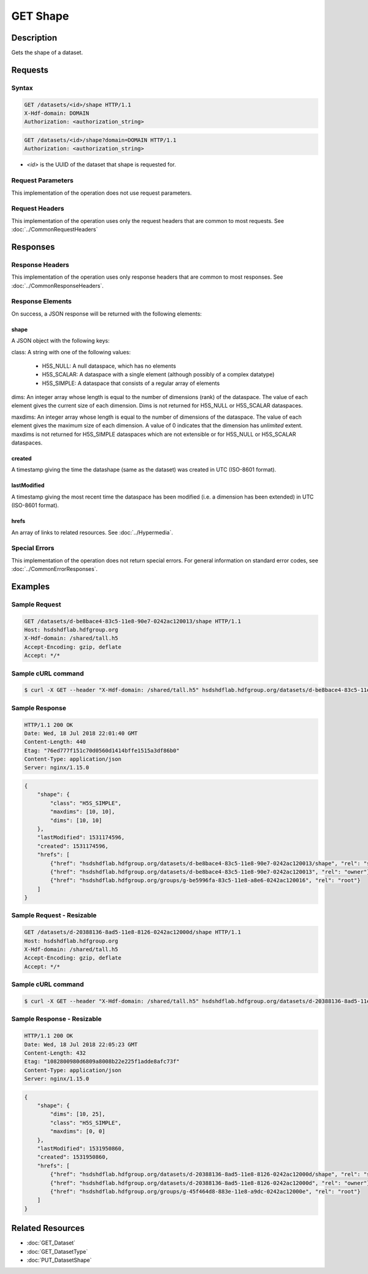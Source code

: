 **********************************************
GET Shape
**********************************************

Description
===========
Gets the shape of a dataset.

Requests
========

Syntax
------
.. code-block:: http

    GET /datasets/<id>/shape HTTP/1.1
    X-Hdf-domain: DOMAIN
    Authorization: <authorization_string>

.. code-block:: http

    GET /datasets/<id>/shape?domain=DOMAIN HTTP/1.1
    Authorization: <authorization_string>

* *<id>* is the UUID of the dataset that shape is requested for.

Request Parameters
------------------
This implementation of the operation does not use request parameters.

Request Headers
---------------
This implementation of the operation uses only the request headers that are common
to most requests.  See :doc:`../CommonRequestHeaders`

Responses
=========

Response Headers
----------------

This implementation of the operation uses only response headers that are common to 
most responses.  See :doc:`../CommonResponseHeaders`.

Response Elements
-----------------

On success, a JSON response will be returned with the following elements:

shape
^^^^^

A JSON object with the following keys:

class: A string with one of the following values:

 * H5S_NULL: A null dataspace, which has no elements
 * H5S_SCALAR: A dataspace with a single element (although possibly of a complex datatype)
 * H5S_SIMPLE: A dataspace that consists of a regular array of elements
 
dims: An integer array whose length is equal to the number of dimensions (rank) of the 
dataspace.  The value of each element gives the current size of each dimension.  Dims
is not returned for H5S_NULL or H5S_SCALAR dataspaces.

maxdims: An integer array whose length is equal to the number of dimensions of the 
dataspace.  The value of each element gives the maximum size of each dimension. A value
of 0 indicates that the dimension has *unlimited* extent.  maxdims is not returned for
H5S_SIMPLE dataspaces which are not extensible or for H5S_NULL or H5S_SCALAR dataspaces.

created
^^^^^^^
A timestamp giving the time the datashape (same as the dataset) was created in 
UTC (ISO-8601 format).

lastModified
^^^^^^^^^^^^
A timestamp giving the most recent time the dataspace has been modified (i.e. a  
dimension has been extended) in UTC (ISO-8601 format).

hrefs
^^^^^
An array of links to related resources.  See :doc:`../Hypermedia`.

Special Errors
--------------

This implementation of the operation does not return special errors.  For general 
information on standard error codes, see :doc:`../CommonErrorResponses`.

Examples
========

Sample Request
--------------

.. code-block:: http

    GET /datasets/d-be8bace4-83c5-11e8-90e7-0242ac120013/shape HTTP/1.1
    Host: hsdshdflab.hdfgroup.org
    X-Hdf-domain: /shared/tall.h5
    Accept-Encoding: gzip, deflate
    Accept: */*

Sample cURL command
-------------------

.. code-block:: bash

    $ curl -X GET --header "X-Hdf-domain: /shared/tall.h5" hsdshdflab.hdfgroup.org/datasets/d-be8bace4-83c5-11e8-90e7-0242ac120013/shape

Sample Response
---------------

.. code-block:: http

    HTTP/1.1 200 OK
    Date: Wed, 18 Jul 2018 22:01:40 GMT
    Content-Length: 440
    Etag: "76ed777f151c70d0560d1414bffe1515a3df86b0"
    Content-Type: application/json
    Server: nginx/1.15.0

.. code-block:: json

    {
        "shape": {
            "class": "H5S_SIMPLE",
            "maxdims": [10, 10],
            "dims": [10, 10]
        },
        "lastModified": 1531174596,
        "created": 1531174596,
        "hrefs": [
            {"href": "hsdshdflab.hdfgroup.org/datasets/d-be8bace4-83c5-11e8-90e7-0242ac120013/shape", "rel": "self"},
            {"href": "hsdshdflab.hdfgroup.org/datasets/d-be8bace4-83c5-11e8-90e7-0242ac120013", "rel": "owner"},
            {"href": "hsdshdflab.hdfgroup.org/groups/g-be5996fa-83c5-11e8-a8e6-0242ac120016", "rel": "root"}
        ]
    }

Sample Request - Resizable
--------------------------

.. code-block:: http

    GET /datasets/d-20388136-8ad5-11e8-8126-0242ac12000d/shape HTTP/1.1
    Host: hsdshdflab.hdfgroup.org
    X-Hdf-domain: /shared/tall.h5
    Accept-Encoding: gzip, deflate
    Accept: */*

Sample cURL command
-------------------

.. code-block:: bash

    $ curl -X GET --header "X-Hdf-domain: /shared/tall.h5" hsdshdflab.hdfgroup.org/datasets/d-20388136-8ad5-11e8-8126-0242ac12000d/shape

Sample Response - Resizable
----------------------------

.. code-block:: http

    HTTP/1.1 200 OK
    Date: Wed, 18 Jul 2018 22:05:23 GMT
    Content-Length: 432
    Etag: "1082800980d6809a8008b22e225f1adde8afc73f"
    Content-Type: application/json
    Server: nginx/1.15.0

.. code-block:: json

    {
        "shape": {
            "dims": [10, 25],
            "class": "H5S_SIMPLE",
            "maxdims": [0, 0]
        },
        "lastModified": 1531950860,
        "created": 1531950860,
        "hrefs": [
            {"href": "hsdshdflab.hdfgroup.org/datasets/d-20388136-8ad5-11e8-8126-0242ac12000d/shape", "rel": "self"},
            {"href": "hsdshdflab.hdfgroup.org/datasets/d-20388136-8ad5-11e8-8126-0242ac12000d", "rel": "owner"},
            {"href": "hsdshdflab.hdfgroup.org/groups/g-45f464d8-883e-11e8-a9dc-0242ac12000e", "rel": "root"}
        ]
    }

Related Resources
=================

* :doc:`GET_Dataset`
* :doc:`GET_DatasetType`
* :doc:`PUT_DatasetShape`


